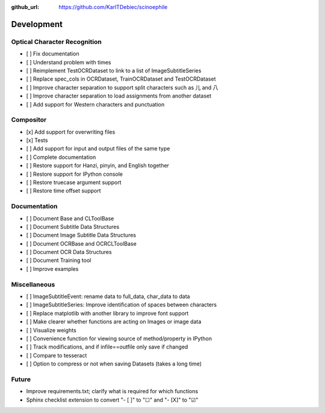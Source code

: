 :github_url: https://github.com/KarlTDebiec/scinoephile

Development
-----------

Optical Character Recognition
_____________________________

- [ ] Fix documentation
- [ ] Understand problem with times
- [ ] Reimplement TestOCRDataset to link to a list of ImageSubtitleSeries
- [ ] Replace spec_cols in OCRDataset, TrainOCRDataset and TestOCRDataset
- [ ] Improve character separation to support split characters such as 儿 and 八
- [ ] Improve character separation to load assignments from another dataset
- [ ] Add support for Western characters and punctuation

Compositor
__________

- [x] Add support for overwriting files
- [x] Tests
- [ ] Add support for input and output files of the same type
- [ ] Complete documentation
- [ ] Restore support for Hanzi, pinyin, and English together
- [ ] Restore support for IPython console
- [ ] Restore truecase argument support
- [ ] Restore time offset support

Documentation
_____________

- [ ] Document Base and CLToolBase
- [ ] Document Subtitle Data Structures
- [ ] Document Image Subtitle Data Structures
- [ ] Document OCRBase and OCRCLToolBase
- [ ] Document OCR Data Structures
- [ ] Document Training tool
- [ ] Improve examples

Miscellaneous
_____________

- [ ] ImageSubtitleEvent: rename data to full_data, char_data to data
- [ ] ImageSubtitleSeries: Improve identification of spaces between characters
- [ ] Replace matplotlib with another library to improve font support
- [ ] Make clearer whether functions are acting on Images or image data
- [ ] Visualize weights
- [ ] Convenience function for viewing source of method/property in IPython
- [ ] Track modifications, and if infile==outfile only save if changed
- [ ] Compare to tesseract
- [ ] Option to compress or not when saving Datasets (takes a long time)

Future
______

- Improve requirements.txt; clarify what is required for which functions
- Sphinx checklist extension to convert "- [ ]" to "☐" and "- [X]" to "☑"
